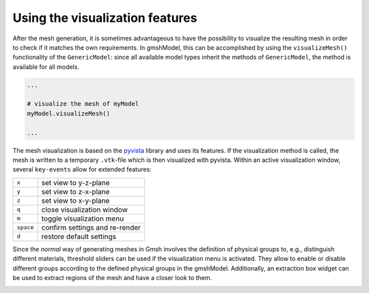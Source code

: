 .. _visualization_ref:

Using the visualization features
================================
After the mesh generation, it is sometimes advantageous to have the possibility
to visualize the resulting mesh in order to check if it matches the own requirements.
In gmshModel, this can be accomplished by using the ``visualizeMesh()`` functionality
of the ``GenericModel``: since all available model types inherit the methods of
``GenericModel``, the method is available for all models.

.. code-block:: python

   ...

   # visualize the mesh of myModel
   myModel.visualizeMesh()

   ...


The mesh visualization is based on the `pyvista <https://github.com/pyvista/pyvista/>`_
library and uses its features. If the visualization method is called, the mesh
is written to a temporary ``.vtk``-file which is then visualized with pyvista.
Within an active visualization window, several ``key-events`` allow for extended
features:

+-----------+--------------------------------+
| ``x``     | set view to y-z-plane          |
+-----------+--------------------------------+
| ``y``     | set view to z-x-plane          |
+-----------+--------------------------------+
| ``z``     | set view to x-y-plane          |
+-----------+--------------------------------+
| ``q``     | close visualization window     |
+-----------+--------------------------------+
| ``m``     | toggle visualization menu      |
+-----------+--------------------------------+
| ``space`` | confirm settings and re-render |
+-----------+--------------------------------+
| ``d``     | restore default settings       |
+-----------+--------------------------------+


Since the `normal` way of generating meshes in Gmsh involves the definition of
physical groups to, e.g., distinguish different materials, threshold sliders can
be used if the visualization menu is activated. They allow to enable or disable
different groups according to the defined physical groups in the gmshModel.
Additionally, an extraction box widget can be used to extract regions of the mesh
and have a closer look to them.

.. image:: ../images/VisualizationBasic.png
   :width: 80%
   :align: center
   :alt: basic visualization

.. image:: ../images/VisualizationMenu.png
   :width: 80%
   :align: center
   :alt: visualization menu

